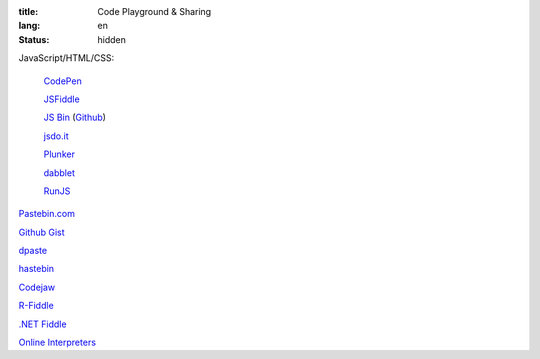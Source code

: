 :title: Code Playground & Sharing
:lang: en
:status: hidden


JavaScript/HTML/CSS:

  `CodePen <http://codepen.io/>`_

  `JSFiddle <http://jsfiddle.net/>`_

  `JS Bin <http://jsbin.com/>`_
  (`Github <https://github.com/remy/jsbin>`__)

  `jsdo.it <http://jsdo.it/>`_

  `Plunker <http://plnkr.co/>`_

  `dabblet <http://dabblet.com/>`_

  `RunJS <http://runjs.cn/>`_

`Pastebin.com <http://pastebin.com/>`_

`Github Gist <https://gist.github.com/>`_

`dpaste <http://dpaste.com/>`_

`hastebin <http://hastebin.com/>`_

`Codejaw <http://codejaw.com/>`_

`R-Fiddle <http://www.r-fiddle.org/>`_

`.NET Fiddle <http://www.dotnetfiddle.net/>`_

`Online Interpreters <http://repl.it/>`_
